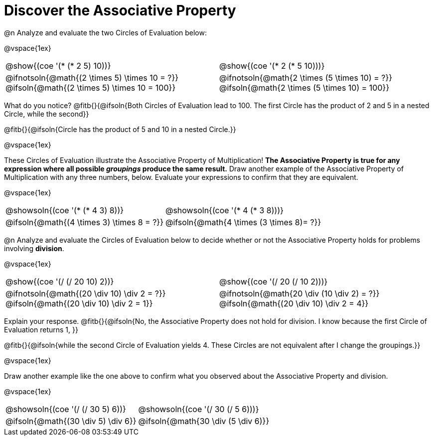 = Discover the Associative Property

++++
<style>
  table {grid-template-rows: 3fr 1fr !important;}
  div.circleevalsexp .value,
  div.circleevalsexp .studentBlockAnswerFilled { min-width:unset; }
</style>
++++

@n Analyze and evaluate the two Circles of Evaluation below:

@vspace{1ex}

[.FillVerticalSpace, cols="^.^3,^.^3"]
|===
|@show{(coe '(* (* 2 5) 10))}	| @show{(coe  '(* 2 (* 5 10)))}
| @ifnotsoln{@math{(2 \times 5) \times 10 = ?}} @ifsoln{@math{(2 \times 5) \times 10 = 100}} | @ifnotsoln{@math{2 \times (5 \times 10) = ?}} @ifsoln{@math{2 \times (5 \times 10) = 100}}
|===

What do you notice? @fitb{}{@ifsoln{Both Circles of Evaluation lead to 100. The first Circle has the product of 2 and 5 in a nested Circle, while the second}}

@fitb{}{@ifsoln{Circle has the product of 5 and 10 in a nested Circle.}}

@vspace{1ex}

These Circles of Evaluation illustrate the Associative Property of Multiplication! *The Associative Property is true for any expression where all possible _groupings_ produce the same result.* Draw another example of the Associative Property of Multiplication with any three numbers, below. Evaluate your expressions to confirm that they are equivalent.

@vspace{1ex}

[.FillVerticalSpace, cols="^.^3,^.^3"]
|===
|@showsoln{(coe '(* (* 4 3) 8))}	| @showsoln{(coe  '(* 4 (* 3 8)))}
| @ifsoln{@math{(4 \times 3) \times 8 = ?}} | @ifsoln{@math{4 \times (3 \times 8)= ?}}
|===

@n Analyze and evaluate the Circles of Evaluation below to decide whether or not the Associative Property holds for problems involving *division*.

@vspace{1ex}

[.FillVerticalSpace, cols="^.^3,^.^3"]
|===
|@show{(coe '(/ (/ 20 10) 2))}	| @show{(coe  '(/ 20 (/ 10 2)))}
| @ifnotsoln{@math{(20 \div 10) \div 2 = ?}} @ifsoln{@math{(20 \div 10) \div 2 = 1}}  | @ifnotsoln{@math{20 \div (10 \div 2) = ?}} @ifsoln{@math{(20 \div 10) \div 2 = 4}}
|===


Explain your response. @fitb{}{@ifsoln{No, the Associative Property does not hold for division. I know because the first Circle of Evaluation returns 1, }}

@fitb{}{@ifsoln{while the second Circle of Evaluation yields 4. These Circles are not equivalent after I change the groupings.}}

@vspace{1ex}

Draw another example like the one above to confirm what you observed about the Associative Property and division.

@vspace{1ex}

[.FillVerticalSpace, cols="^.^3,^.^3"]
|===
|@showsoln{(coe '(/ (/ 30 5) 6))}	| @showsoln{(coe  '(/ 30 (/ 5 6)))}
| @ifsoln{@math{(30 \div 5) \div 6}}| @ifsoln{@math{30 \div (5 \div 6)}}
|===


